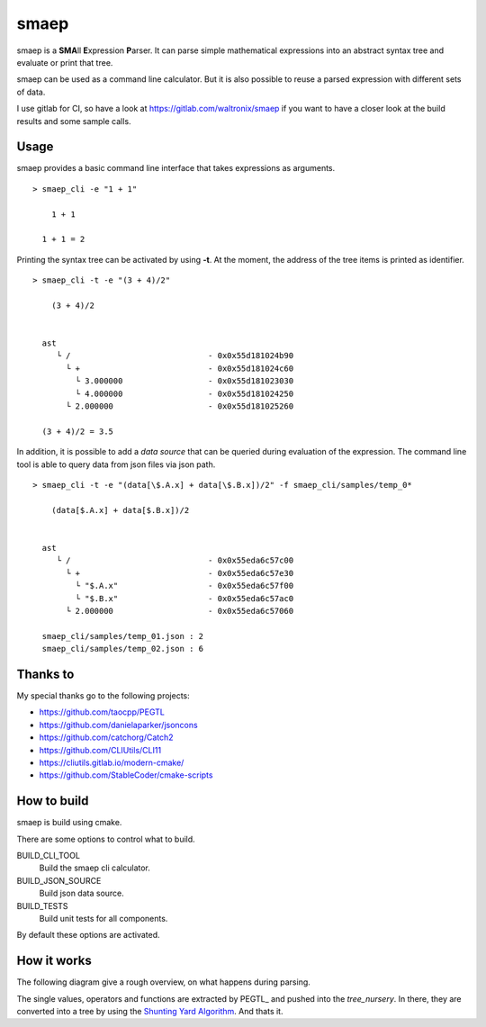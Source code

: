 smaep
=====

smaep is a **SMA**\ ll **E**\ xpression **P**\ arser.
It can parse simple mathematical expressions into an abstract syntax tree and
evaluate or print that tree.

.. I started smaep, because I wanted to use LLVM_ to build a JIT compiler
.. (as explained in the the KaleidoscopeJIT_ tutorial)
.. and PEGTL_ to parse something by using grammar.

.. .. _LLVM: https://llvm.org
.. .. _KaleidoscopeJIT: https://llvm.org/docs/tutorial/BuildingAJIT1.html
.. .. _PEGTL: https://github.com/taocpp/PEGTL

smaep can be used as a command line calculator. But it is also possible to
reuse a parsed expression with different sets of data.

I use gitlab for CI, so have a look at https://gitlab.com/waltronix/smaep if 
you want to have a closer look at the build results and some sample calls.

Usage
-----

smaep provides a basic command line interface that takes expressions as
arguments.

::

    > smaep_cli -e "1 + 1"
      
        1 + 1
      
      1 + 1 = 2


Printing the syntax tree can be activated by using **-t**.
At the moment, the address of the tree items is printed as identifier.
::

    > smaep_cli -t -e "(3 + 4)/2"
      
        (3 + 4)/2
      
      
      ast
         └ /                             - 0x0x55d181024b90
           └ +                           - 0x0x55d181024c60
             └ 3.000000                  - 0x0x55d181023030
             └ 4.000000                  - 0x0x55d181024250
           └ 2.000000                    - 0x0x55d181025260
      
      (3 + 4)/2 = 3.5

In addition, it is possible to add a *data source* that can be queried during
evaluation of the expression. The command line tool is able to query data from
json files via json path.
::

    > smaep_cli -t -e "(data[\$.A.x] + data[\$.B.x])/2" -f smaep_cli/samples/temp_0*                                                                                                                         
      
        (data[$.A.x] + data[$.B.x])/2
      
      
      ast
         └ /                             - 0x0x55eda6c57c00
           └ +                           - 0x0x55eda6c57e30
             └ "$.A.x"                   - 0x0x55eda6c57f00
             └ "$.B.x"                   - 0x0x55eda6c57ac0
           └ 2.000000                    - 0x0x55eda6c57060
      
      smaep_cli/samples/temp_01.json : 2
      smaep_cli/samples/temp_02.json : 6


Thanks to
---------

My special thanks go to the following projects:

* https://github.com/taocpp/PEGTL
* https://github.com/danielaparker/jsoncons
* https://github.com/catchorg/Catch2
* https://github.com/CLIUtils/CLI11

* https://cliutils.gitlab.io/modern-cmake/
* https://github.com/StableCoder/cmake-scripts

How to build
------------

smaep is build using cmake.

There are some options to control what to build.

BUILD_CLI_TOOL 
  Build the smaep cli calculator.

BUILD_JSON_SOURCE 
  Build json data source.

BUILD_TESTS 
  Build unit tests for all components.

By default these options are activated.


How it works
------------

The following diagram give a rough overview, on what happens during parsing.

The single values, operators and functions are extracted by PEGTL_ 
and pushed into the `tree_nursery`. In there, they are converted into a tree
by using the `Shunting Yard Algorithm`_. And thats it.

.. _Shunting Yard Algorithm: https://en.wikipedia.org/wiki/Shunting-yard_algorithm

.. plantuml::

  boundary smaep
  participant tree_nursery
  collections nodes
  boundary pegtl

  [-> smaep: parse(\n  expression, \n  operators);
  activate smaep
      smaep -> tree_nursery **
      activate tree_nursery #LightGreen
          smaep -> pegtl: parse\n  <grammar, actions>\n  (expr, ops, tr);
          activate pegtl
              group during expression parsing 
                  opt value
                      pegtl -> pegtl: make node
                      pegtl -> nodes**
                      activate nodes #LightSalmon
                      pegtl -> tree_nursery: push(node)
                  else operation or function
                      pegtl -> tree_nursery: push(&function)
                  end
              end
          pegtl --> smaep
          deactivate pegtl

          smaep -> tree_nursery: get_ast()
          activate tree_nursery
              tree_nursery -> nodes: transfer\n ownership\n of nodes
          smaep <-- tree_nursery
          deactivate tree_nursery
          
          [<- smaep: ast
      destroy tree_nursery
  deactivate smaep
